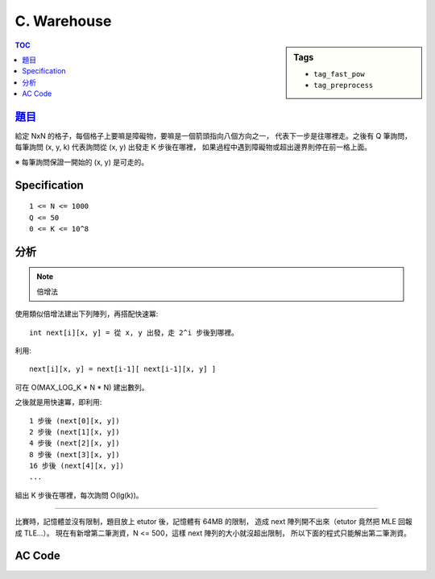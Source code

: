 ###################################################
C. Warehouse
###################################################

.. sidebar:: Tags

    - ``tag_fast_pow``
    - ``tag_preprocess``

.. contents:: TOC
    :depth: 2


****************************************************************************
`題目 <http://140.116.249.152/e-Tutor/mod/programming/view.php?id=26867>`_
****************************************************************************

給定 NxN 的格子，每個格子上要嘛是障礙物，要嘛是一個箭頭指向八個方向之一，
代表下一步是往哪裡走。之後有 Q 筆詢問，
每筆詢問 (x, y, k) 代表詢問從 (x, y) 出發走 K 步後在哪裡，
如果過程中遇到障礙物或超出邊界則停在前一格上面。

※ 每筆詢問保證一開始的 (x, y) 是可走的。

************************
Specification
************************

::

    1 <= N <= 1000
    Q <= 50
    0 <= K <= 10^8


************************
分析
************************

.. note:: 倍增法

使用類似倍增法建出下列陣列，再搭配快速冪::

    int next[i][x, y] = 從 x, y 出發，走 2^i 步後到哪裡。

利用::

    next[i][x, y] = next[i-1][ next[i-1][x, y] ]

可在 O(MAX_LOG_K * N * N) 建出數列。

之後就是用快速冪，即利用::

    1 步後 (next[0][x, y])
    2 步後 (next[1][x, y])
    4 步後 (next[2][x, y])
    8 步後 (next[3][x, y])
    16 步後 (next[4][x, y])
    ...

組出 K 步後在哪裡，每次詢問 O(lg(k))。

---------------------------------------------

比賽時，記憶體並沒有限制，題目放上 etutor 後，記憶體有 64MB 的限制，
造成 next 陣列開不出來（etutor 竟然把 MLE 回報成 TLE…）。
現在有新增第二筆測資，N <= 500，這樣 next 陣列的大小就沒超出限制，
所以下面的程式只能解出第二筆測資。


************************
AC Code
************************

.. code-block:: cpp
    :linenos:

    #include <cstdio>
    #include <cstring>
    using namespace std;

    const int MAX_N = 500;
    const int MAX_LOG_K = 27; // ceil(lg(10^8))
    const int dr[8] = {0, -1, -1, -1, 0, +1, +1, +1};
    const int dc[8] = {+1, +1, 0, -1, -1, -1, 0, +1};

    int N, Q;
    int G[MAX_N * MAX_N];
    int next[MAX_LOG_K][MAX_N * MAX_N];

    inline int e(int r, int c) { // encode
        return r * N + c;
    }

    void init() {
        for (int r = 0; r < N; r++) {
            for (int c = 0; c < N; c++) {
                int idx = e(r, c);
                if (G[idx] == -1) next[0][idx] = -1;
                else {
                    int nr = r + dr[G[idx]];
                    int nc = c + dc[G[idx]];
                    if (nr < 0 || nr >= N || nc < 0 || nc >= N || G[e(nr, nc)] == -1)
                        next[0][idx] = idx;
                    else
                        next[0][idx] = e(nr, nc);
                }
            }
        }

        for (int i = 1; i < MAX_LOG_K; i++) {
            for (int r = 0; r < N; r++) {
                for (int c = 0; c < N; c++) {
                    int idx = e(r, c);
                    if (next[i-1][idx] == -1) next[i][idx] = -1;
                    else next[i][idx] = next[i-1][next[i-1][idx]];
                }
            }
        }
    }

    int query(int r, int c, int k) {
        int ans = e(r, c);
        int base = 0;

        while (k != 0) {
            if (k & 1)
                ans = next[base][ans];
            base++;
            k >>= 1;
        }

        return ans;
    }

    int main() {
        while (scanf("%d %d", &N, &Q) != EOF) {
            memset(G, -1, sizeof(G));
            memset(next, -1, sizeof(next));

            for (int r = 0; r < N; r++) {
                char input[N + 1];
                scanf("%s", input);
                for (int c = 0; c < N; c++) {
                    if (input[c] == 'x') G[e(r, c)] = -1;
                    else G[e(r, c)] = input[c] - '1' + 0;
                }
            }

            init();

            while (Q--) {
                int r, c, k;
                scanf("%d %d %d", &c, &r, &k);
                int ans = query(r, c, k);
                printf("%d %d\n", ans % N, ans / N);
            }
        }

        return 0;
    }
